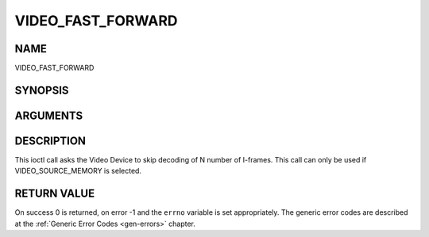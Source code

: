 .. -*- coding: utf-8; mode: rst -*-

.. _VIDEO_FAST_FORWARD:

==================
VIDEO_FAST_FORWARD
==================

NAME
----

VIDEO_FAST_FORWARD

SYNOPSIS
--------

.. c:function:: int ioctl(fd, int request = VIDEO_FAST_FORWARD, int nFrames)


ARGUMENTS
---------

.. flat-table::
    :header-rows:  0
    :stub-columns: 0


    -  .. row 1

       -  int fd

       -  File descriptor returned by a previous call to open().

    -  .. row 2

       -  int request

       -  Equals VIDEO_FAST_FORWARD for this command.

    -  .. row 3

       -  int nFrames

       -  The number of frames to skip.


DESCRIPTION
-----------

This ioctl call asks the Video Device to skip decoding of N number of
I-frames. This call can only be used if VIDEO_SOURCE_MEMORY is
selected.


RETURN VALUE
------------

On success 0 is returned, on error -1 and the ``errno`` variable is set
appropriately. The generic error codes are described at the
:ref:`Generic Error Codes <gen-errors>` chapter.



.. flat-table::
    :header-rows:  0
    :stub-columns: 0


    -  .. row 1

       -  ``EPERM``

       -  Mode VIDEO_SOURCE_MEMORY not selected.

